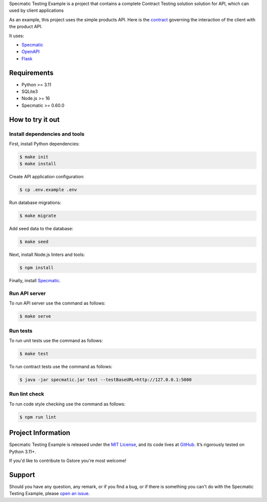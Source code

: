 .. raw:: html

    <h1 align="center">Specmatic Testing Example</h1>
    <p align="center">
        <a href="https://github.com/sergeyklay/specmatic-testing-example/actions/workflows/contracts.yaml">
            <img src="https://github.com/sergeyklay/specmatic-testing-example/actions/workflows/contracts.yaml/badge.svg" alt="Check Contracts" />
        </a>
        <a href="https://github.com/sergeyklay/specmatic-testing-example/actions/workflows/versions.yaml">
            <img src="https://github.com/sergeyklay/specmatic-testing-example/actions/workflows/versions.yaml/badge.svg" alt="Validate Action" />
        </a>
        <a href="https://github.com/sergeyklay/specmatic-testing-example/actions/workflows/lint.yaml">
            <img src="https://github.com/sergeyklay/specmatic-testing-example/actions/workflows/lint.yaml/badge.svg" alt="Lint OpenAPI" />
        </a>
        <a href="https://codecov.io/gh/sergeyklay/specmatic-testing-example" >
            <img src="https://codecov.io/gh/sergeyklay/specmatic-testing-example/branch/main/graph/badge.svg?token=2C8W0VZQGN"/>
        </a>
    </p>

.. teaser-begin

Specmatic Testing Example is a project that contains a complete Contract Testing solution solution for API,
which can used by client applications

As an example, this project uses the simple products API. Here is the
`contract <https://github.com/sergeyklay/specmatic-testing-example/blob/main/contracts/documentation.yaml>`_
governing the interaction of the client with the product API.

It uses:

* `Specmatic <https://specmatic.in>`_
* `OpenAPI <https://swagger.io>`_
* `Flask <https://flask.palletsprojects.com>`_

.. teaser-end

Requirements
============

* Python >= 3.11
* SQLite3
* Node.js >= 16
* Specmatic >= 0.60.0

How to try it out
=================

Install dependencies and tools
------------------------------

First, install Python dependencies:

.. code-block:: console

   $ make init
   $ make install


Create API application configuration:

.. code-block:: console

   $ cp .env.example .env

Run database migrations:

.. code-block:: console

   $ make migrate

Add seed data to the database:

.. code-block:: console

   $ make seed

Next, install Node.js linters and tools:

.. code-block:: console

   $ npm install

Finally, install `Specmatic <https://specmatic.in/download/latest.html>`_.

Run API server
--------------

To run API server use the command as follows:

.. code-block:: console

   $ make serve

Run tests
---------

To run unit tests use the command as follows:

.. code-block:: console

   $ make test

To run contract tests use the command as follows:

.. code-block:: console

   $ java -jar specmatic.jar test --testBaseURL=http://127.0.0.1:5000

Run lint check
--------------

To run code style checking use the command as follows:

.. code-block:: console

   $ npm run lint

.. -project-information-

Project Information
===================

Specmatic Testing Example is released under the `MIT License <https://choosealicense.com/licenses/mit/>`_,
and its code lives at `GitHub <https://github.com/sergeyklay/specmatic-testing-example>`_.
It’s rigorously tested on Python 3.11+.

If you'd like to contribute to Gstore you're most welcome!

.. -support-

Support
=======

Should you have any question, any remark, or if you find a bug, or if there is something
you can't do with the Specmatic Testing Example, please
`open an issue <https://github.com/sergeyklay/specmatic-testing-example/issues>`_.
